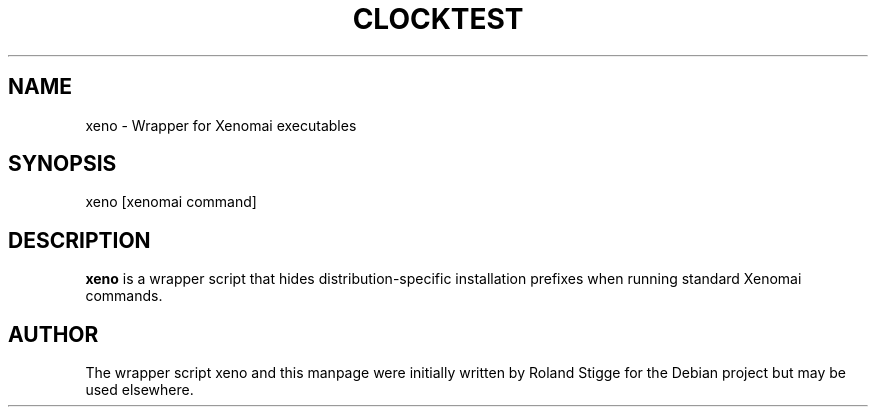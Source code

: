 '\" t
.\"     Title: clocktest
.\"    Author: [see the "AUTHOR" section]
.\" Generator: DocBook XSL Stylesheets v1.78.1 <http://docbook.sf.net/>
.\"      Date: 2010/14/02
.\"    Manual: Xenomai Manual
.\"    Source: Xenomai 2.99.0
.\"  Language: English
.\"
.TH "CLOCKTEST" "1" "2010/14/02" "Xenomai 2\&.99\&.0" "Xenomai Manual"
.\" -----------------------------------------------------------------
.\" * Define some portability stuff
.\" -----------------------------------------------------------------
.\" ~~~~~~~~~~~~~~~~~~~~~~~~~~~~~~~~~~~~~~~~~~~~~~~~~~~~~~~~~~~~~~~~~
.\" http://bugs.debian.org/507673
.\" http://lists.gnu.org/archive/html/groff/2009-02/msg00013.html
.\" ~~~~~~~~~~~~~~~~~~~~~~~~~~~~~~~~~~~~~~~~~~~~~~~~~~~~~~~~~~~~~~~~~
.ie \n(.g .ds Aq \(aq
.el       .ds Aq '
.\" -----------------------------------------------------------------
.\" * set default formatting
.\" -----------------------------------------------------------------
.\" disable hyphenation
.nh
.\" disable justification (adjust text to left margin only)
.ad l
.\" -----------------------------------------------------------------
.\" * MAIN CONTENT STARTS HERE *
.\" -----------------------------------------------------------------
.SH "NAME"
xeno \- Wrapper for Xenomai executables
.SH "SYNOPSIS"
.sp
xeno [xenomai command]
.SH "DESCRIPTION"
.sp
\fBxeno\fR is a wrapper script that hides distribution\-specific installation prefixes when running standard Xenomai commands\&.
.SH "AUTHOR"
.sp
The wrapper script xeno and this manpage were initially written by Roland Stigge for the Debian project but may be used elsewhere\&.
